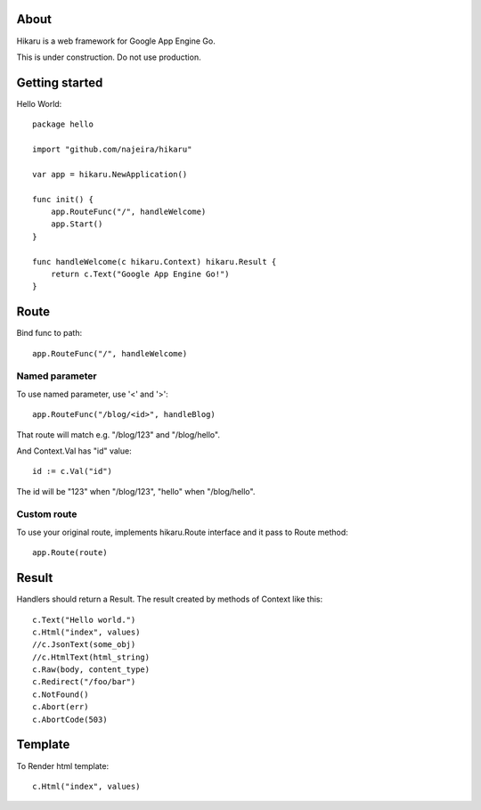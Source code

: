 About
=====

Hikaru is a web framework for Google App Engine Go.

This is under construction. Do not use production.


Getting started
===============

Hello World:
::
    package hello
    
    import "github.com/najeira/hikaru"
    
    var app = hikaru.NewApplication()
    
    func init() {
    	app.RouteFunc("/", handleWelcome)
    	app.Start()
    }
    
    func handleWelcome(c hikaru.Context) hikaru.Result {
    	return c.Text("Google App Engine Go!")
    }


Route
=====

Bind func to path:
::
    app.RouteFunc("/", handleWelcome)


Named parameter
---------------

To use named parameter, use '<' and '>':
::
    app.RouteFunc("/blog/<id>", handleBlog)

That route will match e.g. "/blog/123" and "/blog/hello".

And Context.Val has "id" value:
::
    id := c.Val("id")

The id will be "123" when "/blog/123", "hello" when "/blog/hello".


Custom route
------------

To use your original route, implements hikaru.Route interface and it pass to Route method:
::
    app.Route(route)


Result
======

Handlers should return a Result.
The result created by methods of Context like this:
::
    c.Text("Hello world.")
    c.Html("index", values)
    //c.JsonText(some_obj)
    //c.HtmlText(html_string)
    c.Raw(body, content_type)
    c.Redirect("/foo/bar")
    c.NotFound()
    c.Abort(err)
    c.AbortCode(503)


Template
========

To Render html template:
::
    c.Html("index", values)
